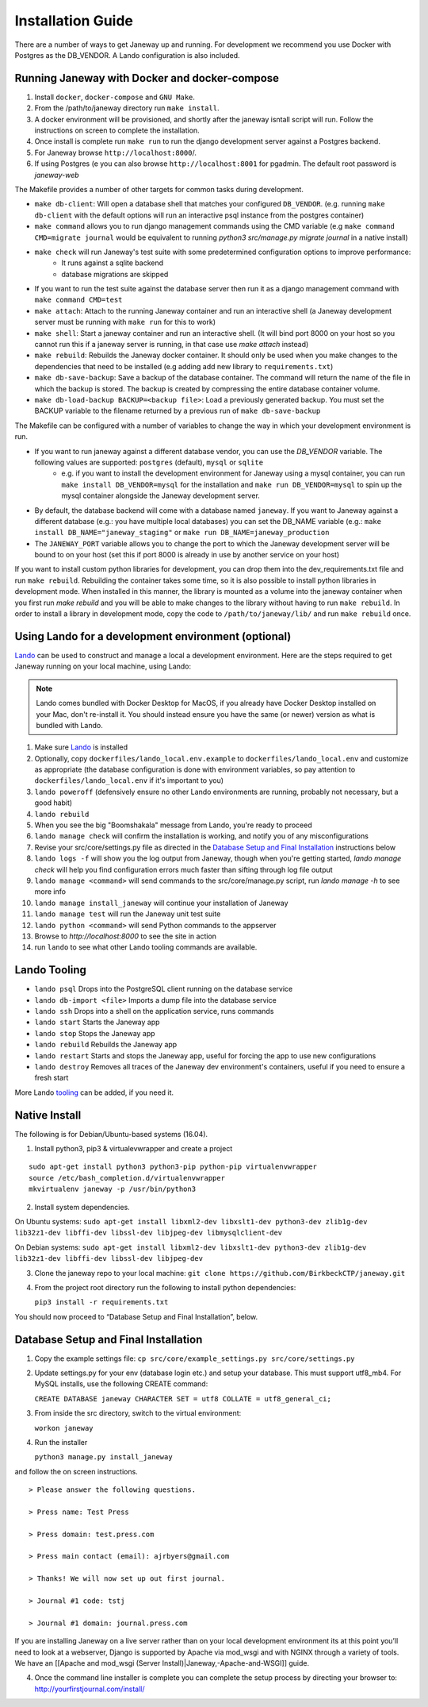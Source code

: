 Installation Guide
==================
There are a number of ways to get Janeway up and running. For development we recommend you use Docker with Postgres as the DB_VENDOR. A Lando configuration is also included.

Running Janeway with Docker and docker-compose
----------------------------------------------
1. Install ``docker``, ``docker-compose`` and ``GNU Make``.
2. From the /path/to/janeway directory run ``make install``.
3. A docker environment will be provisioned, and shortly after the janeway isntall script will run. Follow the instructions on screen to complete the installation.
4. Once install is complete run ``make run`` to run the django development server against a Postgres backend.
5. For Janeway browse ``http://localhost:8000``/.
6. If using Postgres (e you can also browse ``http://localhost:8001`` for pgadmin. The default root password is `janeway-web`

The Makefile provides a number of other targets for common tasks during development.

* ``make db-client``: Will open a database shell that matches your configured ``DB_VENDOR``. (e.g. running ``make db-client`` with the default options will run an interactive psql instance from the postgres container)
* ``make command`` allows you to run django management commands using the CMD variable (e.g ``make command CMD=migrate journal`` would be equivalent to running `python3 src/manage.py migrate journal` in a native install)
* ``make check`` will run Janeway's test suite with some predetermined configuration options to improve performance:
   * It runs against a sqlite backend
   * database migrations are skipped
* If you want to run the test suite against the database server then run it as a django management command with ``make command CMD=test``
* ``make attach``: Attach to the running Janeway container and run an interactive shell (a Janeway development server must be running with ``make run`` for this to work)
* ``make shell``: Start a janeway container and run an interactive shell. (It will bind port 8000 on your host so you cannot run this if a janeway server is running, in that case use `make attach` instead)
* ``make rebuild``: Rebuilds the Janeway docker container. It should only be used when you make changes to the dependencies that need to be installed (e.g adding add new library to ``requirements.txt``)
* ``make db-save-backup``: Save a backup of the database container. The command will return the name of the file in which the backup is stored. The backup is created by compressing the entire database container volume.
* ``make db-load-backup BACKUP=<backup file>``: Load a previously generated backup. You must set the BACKUP variable to the filename returned by a previous run of ``make db-save-backup``


The Makefile can be configured with a number of variables to change the way in which your development environment is run.

* If you want to run janeway against a different database vendor, you can use the `DB_VENDOR` variable. The following values are supported: ``postgres`` (default), ``mysql`` or ``sqlite``
    * e.g. if you want to install the development environment for Janeway using a mysql container, you can run ``make install DB_VENDOR=mysql`` for the installation and ``make run DB_VENDOR=mysql`` to spin up the mysql container alongside the Janeway development server.
* By default, the database backend will come with a database named ``janeway``. If you want to Janeway against a different database (e.g.: you have multiple local databases) you can set the DB_NAME variable (e.g.: ``make install DB_NAME="janeway_staging"`` or ``make run DB_NAME=janeway_production``
* The ``JANEWAY_PORT`` variable allows you to change the port to which the Janeway development server will be bound to on your host (set this if port 8000 is already in use by another service on your host)

If you want to install custom python libraries for development, you can drop them into the dev_requirements.txt file and run ``make rebuild``. Rebuilding the container takes some time, so it is also possible to install python libraries in development mode. When installed in this manner, the library is mounted as a volume into the janeway container when you first run `make rebuild` and  you will be able to make changes to the library without having to run ``make rebuild``. In order to install a library in development mode, copy the code to ``/path/to/janeway/lib/`` and run ``make rebuild`` once.



Using Lando for a development environment (optional)
-----------------------------------------------------------------

`Lando <https://lando.dev/>`_ can be used to construct and manage a local a 
development environment. Here are the steps required to get Janeway running on 
your local machine, using Lando:

.. note:: Lando comes bundled with Docker Desktop for MacOS, if you already have Docker 
  Desktop installed on your Mac, don't re-install it. You should instead ensure you have the 
  same (or newer) version as what is bundled with Lando.

1. Make sure `Lando <https://lando.dev/>`_ is installed
2. Optionally, copy ``dockerfiles/lando_local.env.example`` to ``dockerfiles/lando_local.env`` and customize as appropriate (the
   database configuration is done with environment variables, so pay attention to 
   ``dockerfiles/lando_local.env`` if it's important to you)
3. ``lando poweroff`` (defensively ensure no other Lando environments are running, probably not necessary, but a good habit)
4. ``lando rebuild``
5. When you see the big "Boomshakala" message from Lando, you're ready to proceed
6. ``lando manage check`` will confirm the installation is working, and notify you of any misconfigurations
7. Revise your src/core/settings.py file as directed in the `Database Setup and Final Installation`_ instructions below
8. ``lando logs -f`` will show you the log output from Janeway, though when you're getting started, `lando manage check` will help you find configuration errors much faster than sifting through log file output
9. ``lando manage <command>`` will send commands to the src/core/manage.py script, run `lando manage -h` to see more info
10. ``lando manage install_janeway`` will continue your installation of Janeway
11. ``lando manage test`` will run the Janeway unit test suite
12. ``lando python <command>`` will send Python commands to the appserver
13. Browse to `http://localhost:8000` to see the site in action
14. run ``lando`` to see what other Lando tooling commands are available.

Lando Tooling
-------------

* ``lando psql`` Drops into the PostgreSQL client running on the database service
* ``lando db-import <file>`` Imports a dump file into the database service
* ``lando ssh`` Drops into a shell on the application service, runs commands
* ``lando start`` Starts the Janeway app
* ``lando stop`` Stops the Janeway app
* ``lando rebuild`` Rebuilds the Janeway app
* ``lando restart`` Starts and stops the Janeway app, useful for forcing the app to use new configurations
* ``lando destroy`` Removes all traces of the Janeway dev environment's containers, useful if you need to ensure a fresh start

More Lando `tooling <https://docs.lando.dev/config/tooling.html>`_ can be added, if you need it.

Native Install
--------------

The following is for Debian/Ubuntu-based systems (16.04).

1. Install python3, pip3 & virtualevwrapper and create a project

::

   sudo apt-get install python3 python3-pip python-pip virtualenvwrapper
   source /etc/bash_completion.d/virtualenvwrapper
   mkvirtualenv janeway -p /usr/bin/python3

2. Install system dependencies.

On Ubuntu systems:
``sudo apt-get install libxml2-dev libxslt1-dev python3-dev zlib1g-dev lib32z1-dev libffi-dev libssl-dev libjpeg-dev libmysqlclient-dev``

On Debian systems:
``sudo apt-get install libxml2-dev libxslt1-dev python3-dev zlib1g-dev lib32z1-dev libffi-dev libssl-dev libjpeg-dev``

3. Clone the janeway repo to your local machine:
   ``git clone https://github.com/BirkbeckCTP/janeway.git``

4. From the project root directory run the following to install python
   dependencies:

   ``pip3 install -r requirements.txt``

You should now proceed to “Database Setup and Final Installation”,
below.

Database Setup and Final Installation
-------------------------------------

1. Copy the example settings file:
   ``cp src/core/example_settings.py src/core/settings.py``
2. Update settings.py for your env (database login etc.) and setup your
   database. This must support utf8_mb4. For MySQL installs, use the
   following CREATE command:

   ``CREATE DATABASE janeway CHARACTER SET = utf8 COLLATE = utf8_general_ci;``

3. From inside the src directory, switch to the virtual environment:

   ``workon janeway``

4. Run the installer

   ``python3 manage.py install_janeway``

and follow the on screen instructions.

::

   > Please answer the following questions.

   > Press name: Test Press

   > Press domain: test.press.com

   > Press main contact (email): ajrbyers@gmail.com

   > Thanks! We will now set up out first journal.

   > Journal #1 code: tstj

   > Journal #1 domain: journal.press.com

If you are installing Janeway on a live server rather than on your local
development environment its at this point you’ll need to look at a
webserver, Django is supported by Apache via mod_wsgi and with NGINX
through a variety of tools. We have an [[Apache and mod_wsgi (Server
Install)|Janeway,-Apache-and-WSGI]] guide.

4. Once the command line installer is complete you can complete the
   setup process by directing your browser to:
   http://yourfirstjournal.com/install/
